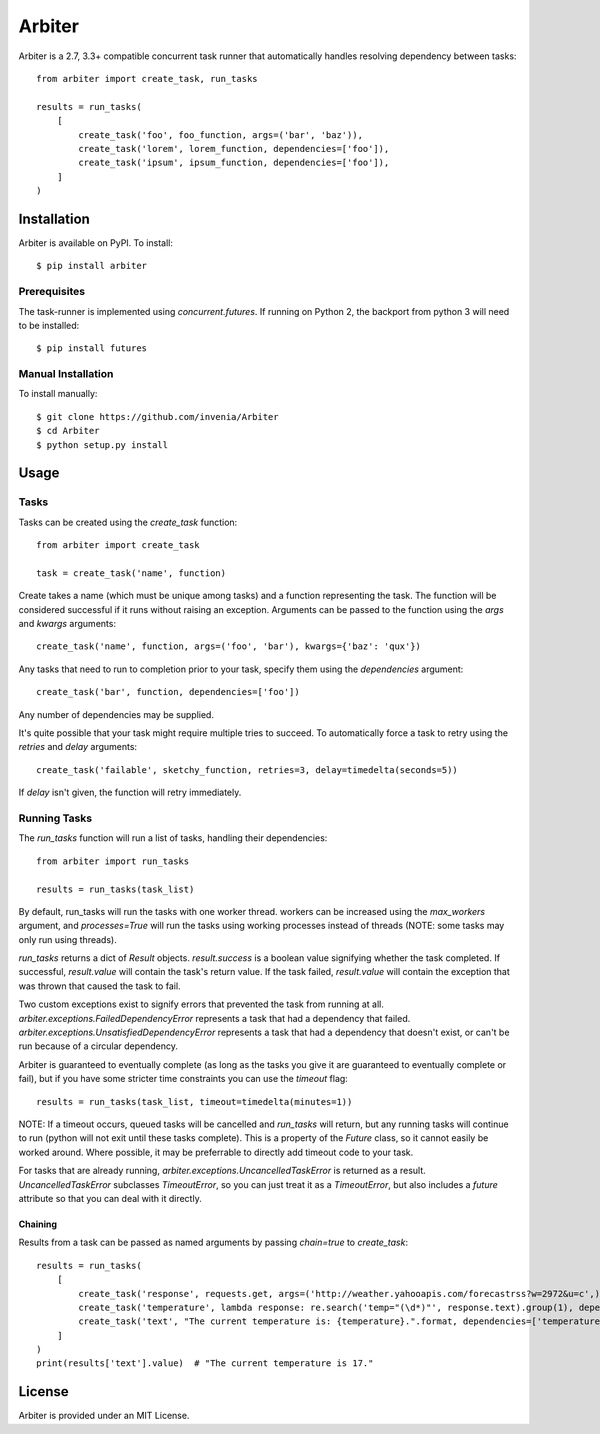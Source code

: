 =======
Arbiter
=======
.. image:: https://travis-ci.org/invenia/Arbiter.svg?branch=master
  :target: https://travis-ci.org/invenia/Arbiter?branch=master
.. image:: https://coveralls.io/repos/invenia/Arbiter/badge.png?branch=master
  :target: https://coveralls.io/r/invenia/Arbiter?branch=master

Arbiter is a 2.7, 3.3+ compatible concurrent task runner that automatically
handles resolving dependency between tasks::

    from arbiter import create_task, run_tasks

    results = run_tasks(
        [
            create_task('foo', foo_function, args=('bar', 'baz')),
            create_task('lorem', lorem_function, dependencies=['foo']),
            create_task('ipsum', ipsum_function, dependencies=['foo']),
        ]
    )


Installation
============
Arbiter is available on PyPI. To install::

    $ pip install arbiter

Prerequisites
-------------
The task-runner is implemented using `concurrent.futures`. If running on
Python 2, the backport from python 3 will need to be installed::

    $ pip install futures

Manual Installation
-------------------
To install manually::

    $ git clone https://github.com/invenia/Arbiter
    $ cd Arbiter
    $ python setup.py install

Usage
=====
Tasks
-----
Tasks can be created using the `create_task` function::

    from arbiter import create_task

    task = create_task('name', function)

Create takes a name (which must be unique among tasks) and a function
representing the task. The function will be considered successful if it runs
without raising an exception. Arguments can be passed to the function using the
`args` and `kwargs` arguments::

    create_task('name', function, args=('foo', 'bar'), kwargs={'baz': 'qux'})

Any tasks that need to run to completion prior to your task, specify them using
the `dependencies` argument::

    create_task('bar', function, dependencies=['foo'])

Any number of dependencies may be supplied.

It's quite possible that your task might require multiple tries to succeed. To
automatically force a task to retry using the `retries` and `delay` arguments::

    create_task('failable', sketchy_function, retries=3, delay=timedelta(seconds=5))

If `delay` isn't given, the function will retry immediately.

Running Tasks
-------------

The `run_tasks` function will run a list of tasks, handling their
dependencies::

    from arbiter import run_tasks

    results = run_tasks(task_list)

By default, run_tasks will run the tasks with one worker thread. workers can be
increased using the `max_workers` argument, and `processes=True` will run the
tasks using working processes instead of threads (NOTE: some tasks may only run
using threads).

`run_tasks` returns a dict of `Result` objects. `result.success` is a boolean
value signifying whether the task completed. If successful, `result.value` will
contain the task's return value. If the task failed, `result.value` will
contain the exception that was thrown that caused the task to fail.

Two custom exceptions exist to signify errors that prevented the task from
running at all. `arbiter.exceptions.FailedDependencyError` represents a task
that had a dependency that failed.
`arbiter.exceptions.UnsatisfiedDependencyError` represents a task that had a
dependency that doesn't exist, or can't be run because of a circular
dependency.

Arbiter is guaranteed to eventually complete (as long as the tasks you give it
are guaranteed to eventually complete or fail), but if you have some stricter
time constraints you can use the `timeout` flag::

    results = run_tasks(task_list, timeout=timedelta(minutes=1))

NOTE: If a timeout occurs, queued tasks will be cancelled and `run_tasks` will
return, but any running tasks will continue to run (python will not exit until
these tasks complete). This is a property of the `Future` class, so it cannot
easily be worked around. Where possible, it may be preferrable to directly add
timeout code to your task.

For tasks that are already running, `arbiter.exceptions.UncancelledTaskError`
is returned as a result. `UncancelledTaskError` subclasses `TimeoutError`, so
you can just treat it as a `TimeoutError`, but also includes a `future`
attribute so that you can deal with it directly.


Chaining
~~~~~~~~
Results from a task can be passed as named arguments by passing `chain=true` to
`create_task`::

    results = run_tasks(
        [
            create_task('response', requests.get, args=('http://weather.yahooapis.com/forecastrss?w=2972&u=c',)),
            create_task('temperature', lambda response: re.search('temp="(\d*)"', response.text).group(1), dependencies=['response'], chain=True)
            create_task('text', "The current temperature is: {temperature}.".format, dependencies=['temperature'], chain=True)
        ]
    )
    print(results['text'].value)  # "The current temperature is 17."

License
=======
Arbiter is provided under an MIT License.

